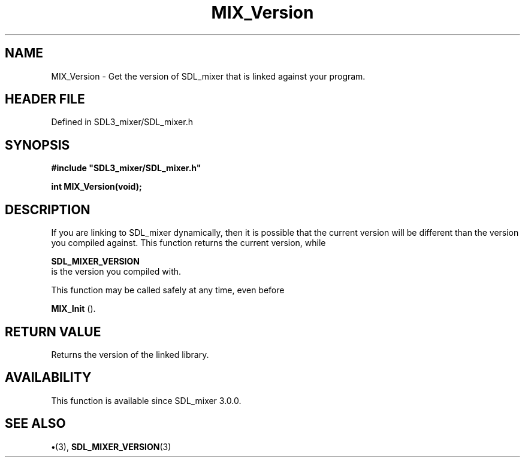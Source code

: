 .\" This manpage content is licensed under Creative Commons
.\"  Attribution 4.0 International (CC BY 4.0)
.\"   https://creativecommons.org/licenses/by/4.0/
.\" This manpage was generated from SDL_mixer's wiki page for MIX_Version:
.\"   https://wiki.libsdl.org/SDL3_mixer/MIX_Version
.\" Generated with SDL/build-scripts/wikiheaders.pl
.\"  revision 8c516fc
.\" Please report issues in this manpage's content at:
.\"   https://github.com/libsdl-org/sdlwiki/issues/new
.\" Please report issues in the generation of this manpage from the wiki at:
.\"   https://github.com/libsdl-org/SDL/issues/new?title=Misgenerated%20manpage%20for%20MIX_Version
.\" SDL_mixer can be found at https://libsdl.org/projects/SDL_mixer/
.de URL
\$2 \(laURL: \$1 \(ra\$3
..
.if \n[.g] .mso www.tmac
.TH MIX_Version 3 "SDL_mixer 3.1.0" "SDL_mixer" "SDL_mixer3 FUNCTIONS"
.SH NAME
MIX_Version \- Get the version of SDL_mixer that is linked against your program\[char46]
.SH HEADER FILE
Defined in SDL3_mixer/SDL_mixer\[char46]h

.SH SYNOPSIS
.nf
.B #include \(dqSDL3_mixer/SDL_mixer.h\(dq
.PP
.BI "int MIX_Version(void);
.fi
.SH DESCRIPTION
If you are linking to SDL_mixer dynamically, then it is possible that the
current version will be different than the version you compiled against\[char46]
This function returns the current version, while

.BR SDL_MIXER_VERSION
 is the version you compiled with\[char46]

This function may be called safely at any time, even before

.BR MIX_Init
()\[char46]

.SH RETURN VALUE
Returns the version of the linked library\[char46]

.SH AVAILABILITY
This function is available since SDL_mixer 3\[char46]0\[char46]0\[char46]

.SH SEE ALSO
.BR \(bu (3),
.BR SDL_MIXER_VERSION (3)
